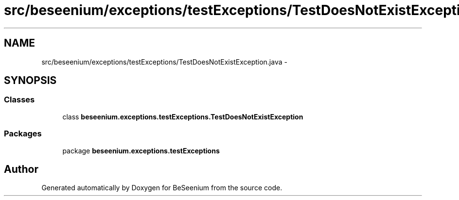 .TH "src/beseenium/exceptions/testExceptions/TestDoesNotExistException.java" 3 "Thu Sep 10 2015" "Version 1.0.0-Alpha" "BeSeenium" \" -*- nroff -*-
.ad l
.nh
.SH NAME
src/beseenium/exceptions/testExceptions/TestDoesNotExistException.java \- 
.SH SYNOPSIS
.br
.PP
.SS "Classes"

.in +1c
.ti -1c
.RI "class \fBbeseenium\&.exceptions\&.testExceptions\&.TestDoesNotExistException\fP"
.br
.in -1c
.SS "Packages"

.in +1c
.ti -1c
.RI "package \fBbeseenium\&.exceptions\&.testExceptions\fP"
.br
.in -1c
.SH "Author"
.PP 
Generated automatically by Doxygen for BeSeenium from the source code\&.
